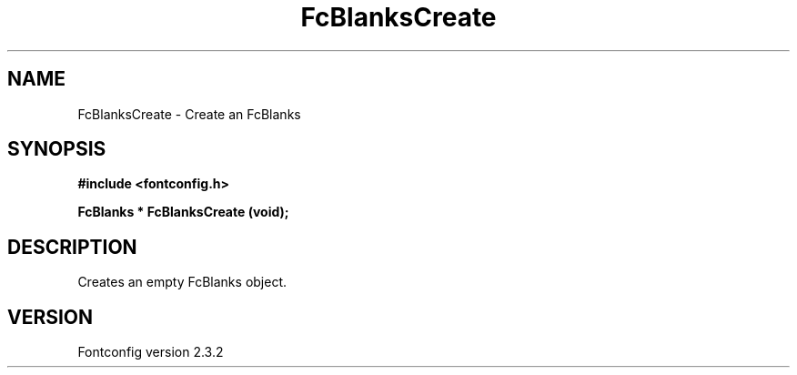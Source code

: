.\" This manpage has been automatically generated by docbook2man 
.\" from a DocBook document.  This tool can be found at:
.\" <http://shell.ipoline.com/~elmert/comp/docbook2X/> 
.\" Please send any bug reports, improvements, comments, patches, 
.\" etc. to Steve Cheng <steve@ggi-project.org>.
.TH "FcBlanksCreate" "3" "27 April 2005" "" ""

.SH NAME
FcBlanksCreate \- Create an FcBlanks
.SH SYNOPSIS
.sp
\fB#include <fontconfig.h>
.sp
FcBlanks * FcBlanksCreate (void\fI\fB);
\fR
.SH "DESCRIPTION"
.PP
Creates an empty FcBlanks object.
.SH "VERSION"
.PP
Fontconfig version 2.3.2
